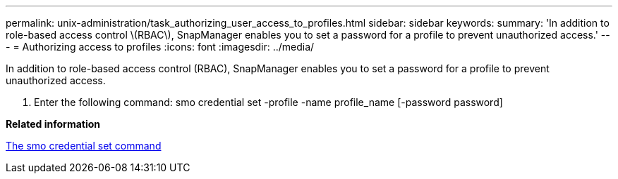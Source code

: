 ---
permalink: unix-administration/task_authorizing_user_access_to_profiles.html
sidebar: sidebar
keywords: 
summary: 'In addition to role-based access control \(RBAC\), SnapManager enables you to set a password for a profile to prevent unauthorized access.'
---
= Authorizing access to profiles
:icons: font
:imagesdir: ../media/

[.lead]
In addition to role-based access control (RBAC), SnapManager enables you to set a password for a profile to prevent unauthorized access.

. Enter the following command: smo credential set -profile -name profile_name [-password password]

*Related information*

xref:reference_the_smosmsapcredential_set_command.adoc[The smo credential set command]
